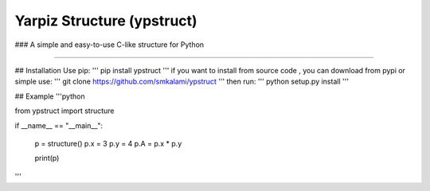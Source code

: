 Yarpiz Structure (ypstruct)
=======================
### A simple and easy-to-use C-like structure for Python

----

## Installation
Use pip:
'''
pip install ypstruct
'''
if you want to install from source code , you can download from pypi or simple use:
'''
git clone https://github.com/smkalami/ypstruct 
'''
then run:
'''
python setup.py install
'''

## Example
'''python

from ypstruct import structure

if __name__ == "__main__":

      p = structure()
      p.x = 3
      p.y = 4
      p.A = p.x * p.y

      print(p)

'''
